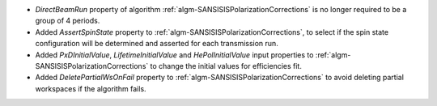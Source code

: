 - `DirectBeamRun` property of algorithm :ref:`algm-SANSISISPolarizationCorrections` is no longer required to be a group of 4 periods.
- Added `AssertSpinState` property to :ref:`algm-SANSISISPolarizationCorrections`, to select if the spin state configuration will be determined and asserted for each transmission run.
- Added `PxDInitialValue`, `LifetimeInitialValue` and `HePolInitialValue` input properties to :ref:`algm-SANSISISPolarizationCorrections` to change the initial values for efficiencies fit.
- Added `DeletePartialWsOnFail` property to :ref:`algm-SANSISISPolarizationCorrections` to avoid deleting partial workspaces if the algorithm fails.
